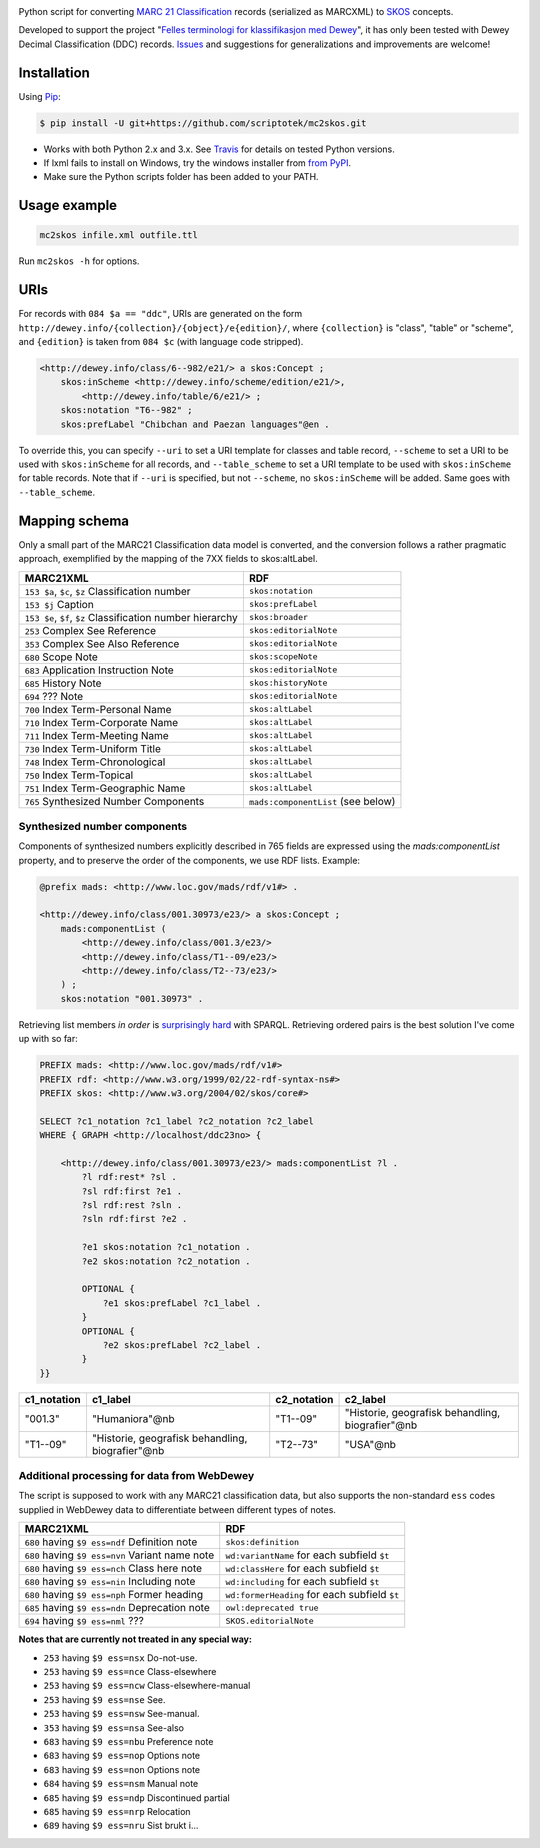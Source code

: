 .. image:: https://img.shields.io/travis/scriptotek/mc2skos.svg
   :target: https://travis-ci.org/scriptotek/mc2skos
   :alt: Build status

.. image:: https://img.shields.io/codecov/c/github/scriptotek/mc2skos.svg
   :target: https://codecov.io/gh/scriptotek/mc2skos
   :alt: Test coverage

.. image:: https://landscape.io/github/scriptotek/mc2skos/master/landscape.svg?style=flat
   :target: https://landscape.io/github/scriptotek/mc2skos/master
   :alt: Code health

.. image:: https://img.shields.io/pypi/v/mc2skos.svg
   :target: https://pypi.python.org/pypi/mc2skos
   :alt: Latest version

.. image:: https://img.shields.io/github/license/scriptotek/mc2skos.svg
   :target: http://opensource.org/licenses/MIT
   :alt: MIT license

Python script for converting
`MARC 21 Classification <http://www.loc.gov/marc/classification/>`_
records (serialized as MARCXML) to
`SKOS <http://www.w3.org/2004/02/skos/>`_ concepts.

Developed to support the
project "`Felles terminologi for klassifikasjon med Dewey <http://www.ub.uio.no/om/prosjekter/deweymapping/index.html>`_",
it has only been tested with Dewey Decimal Classification (DDC) records.
`Issues <https://github.com/scriptotek/mc2skos/issues>`_ and
suggestions for generalizations and improvements are welcome!

Installation
============

Using `Pip <http://pip.readthedocs.org/en/latest/installing.html>`_:

.. code-block:: console

    $ pip install -U git+https://github.com/scriptotek/mc2skos.git

* Works with both Python 2.x and 3.x. See `Travis <https://travis-ci.org/scriptotek/mc2skos>`_
  for details on tested Python versions.
* If lxml fails to install on Windows, try the windows installer
  from `from PyPI <https://pypi.python.org/pypi/lxml/3.4.0>`_.
* Make sure the Python scripts folder has been added to your PATH.

Usage example
=============

.. code-block:: console

    mc2skos infile.xml outfile.ttl

Run ``mc2skos -h`` for options.

URIs
====

For records with ``084 $a == "ddc"``, URIs are generated on the form
``http://dewey.info/{collection}/{object}/e{edition}/``, where
``{collection}`` is "class", "table" or "scheme", and ``{edition}`` is
taken from ``084 $c`` (with language code stripped).

.. code-block:: turtle

    <http://dewey.info/class/6--982/e21/> a skos:Concept ;
        skos:inScheme <http://dewey.info/scheme/edition/e21/>,
            <http://dewey.info/table/6/e21/> ;
        skos:notation "T6--982" ;
        skos:prefLabel "Chibchan and Paezan languages"@en .

To override this, you can specify ``--uri`` to set a URI template for classes and table record,
``--scheme`` to set a URI to be used with ``skos:inScheme`` for all records, and ``--table_scheme``
to set a URI template to be used with ``skos:inScheme`` for table records. Note that
if ``--uri`` is specified, but not ``--scheme``, no ``skos:inScheme`` will be added. Same goes
with ``--table_scheme``.

Mapping schema
==============

Only a small part of the MARC21 Classification
data model is converted, and the conversion follows a rather
pragmatic approach, exemplified by the mapping of the 7XX fields
to skos:altLabel.

==========================================================  =====================================
MARC21XML                                                    RDF
==========================================================  =====================================
``153 $a``, ``$c``, ``$z`` Classification number            ``skos:notation``
``153 $j`` Caption                                          ``skos:prefLabel``
``153 $e``, ``$f``, ``$z`` Classification number hierarchy  ``skos:broader``
``253`` Complex See Reference                               ``skos:editorialNote``
``353`` Complex See Also Reference                          ``skos:editorialNote``
``680`` Scope Note                                          ``skos:scopeNote``
``683`` Application Instruction Note                        ``skos:editorialNote``
``685`` History Note                                        ``skos:historyNote``
``694`` ??? Note                                            ``skos:editorialNote``
``700`` Index Term-Personal Name                            ``skos:altLabel``
``710`` Index Term-Corporate Name                           ``skos:altLabel``
``711`` Index Term-Meeting Name                             ``skos:altLabel``
``730`` Index Term-Uniform Title                            ``skos:altLabel``
``748`` Index Term-Chronological                            ``skos:altLabel``
``750`` Index Term-Topical                                  ``skos:altLabel``
``751`` Index Term-Geographic Name                          ``skos:altLabel``
``765`` Synthesized Number Components                       ``mads:componentList`` (see below)
==========================================================  =====================================

Synthesized number components
-----------------------------

Components of synthesized numbers explicitly described in 765 fields are
expressed using the `mads:componentList` property, and to preserve the order of the
components, we use RDF lists. Example:

.. code-block:: turtle

    @prefix mads: <http://www.loc.gov/mads/rdf/v1#> .

    <http://dewey.info/class/001.30973/e23/> a skos:Concept ;
        mads:componentList (
            <http://dewey.info/class/001.3/e23/>
            <http://dewey.info/class/T1--09/e23/>
            <http://dewey.info/class/T2--73/e23/>
        ) ;
        skos:notation "001.30973" .

Retrieving list members *in order* is `surprisingly hard <http://answers.semanticweb.com/questions/18056/querying-rdf-lists-collections-with-sparql>`_ with SPARQL.
Retrieving ordered pairs is the best solution I've come up with so far:

.. code-block::

    PREFIX mads: <http://www.loc.gov/mads/rdf/v1#>
    PREFIX rdf: <http://www.w3.org/1999/02/22-rdf-syntax-ns#>
    PREFIX skos: <http://www.w3.org/2004/02/skos/core#>

    SELECT ?c1_notation ?c1_label ?c2_notation ?c2_label
    WHERE { GRAPH <http://localhost/ddc23no> {

        <http://dewey.info/class/001.30973/e23/> mads:componentList ?l .
            ?l rdf:rest* ?sl .
            ?sl rdf:first ?e1 .
            ?sl rdf:rest ?sln .
            ?sln rdf:first ?e2 .

            ?e1 skos:notation ?c1_notation .
            ?e2 skos:notation ?c2_notation .

            OPTIONAL {
                ?e1 skos:prefLabel ?c1_label .
            }
            OPTIONAL {
                ?e2 skos:prefLabel ?c2_label .
            }
    }}

===========  =================================================  ===========  ===================================================
c1_notation  c1_label                                           c2_notation  c2_label
===========  =================================================  ===========  ===================================================
"001.3"      "Humaniora"@nb                                     "T1--09"     "Historie, geografisk behandling, biografier"@nb
"T1--09"     "Historie, geografisk behandling, biografier"@nb   "T2--73"     "USA"@nb
===========  =================================================  ===========  ===================================================


Additional processing for data from WebDewey
--------------------------------------------

The script is supposed to work with any MARC21 classification data, but also supports the non-standard ``ess`` codes supplied in WebDewey data to differentiate between different types of notes.

===================================================  ================================================
MARC21XML                                            RDF
===================================================  ================================================
``680`` having ``$9 ess=ndf`` Definition note        ``skos:definition``
``680`` having ``$9 ess=nvn`` Variant name note      ``wd:variantName`` for each subfield ``$t``
``680`` having ``$9 ess=nch`` Class here note        ``wd:classHere`` for each subfield ``$t``
``680`` having ``$9 ess=nin`` Including note         ``wd:including`` for each subfield ``$t``
``680`` having ``$9 ess=nph`` Former heading         ``wd:formerHeading`` for each subfield ``$t``
``685`` having ``$9 ess=ndn`` Deprecation note       ``owl:deprecated true``
``694`` having ``$9 ess=nml`` ???                    ``SKOS.editorialNote``
===================================================  ================================================

**Notes that are currently not treated in any special way:**

* ``253`` having ``$9 ess=nsx`` Do-not-use.
* ``253`` having ``$9 ess=nce`` Class-elsewhere
* ``253`` having ``$9 ess=ncw`` Class-elsewhere-manual
* ``253`` having ``$9 ess=nse`` See.
* ``253`` having ``$9 ess=nsw`` See-manual.
* ``353`` having ``$9 ess=nsa`` See-also
* ``683`` having ``$9 ess=nbu`` Preference note
* ``683`` having ``$9 ess=nop`` Options note
* ``683`` having ``$9 ess=non`` Options note
* ``684`` having ``$9 ess=nsm`` Manual note
* ``685`` having ``$9 ess=ndp`` Discontinued partial
* ``685`` having ``$9 ess=nrp`` Relocation
* ``689`` having ``$9 ess=nru`` Sist brukt i...
